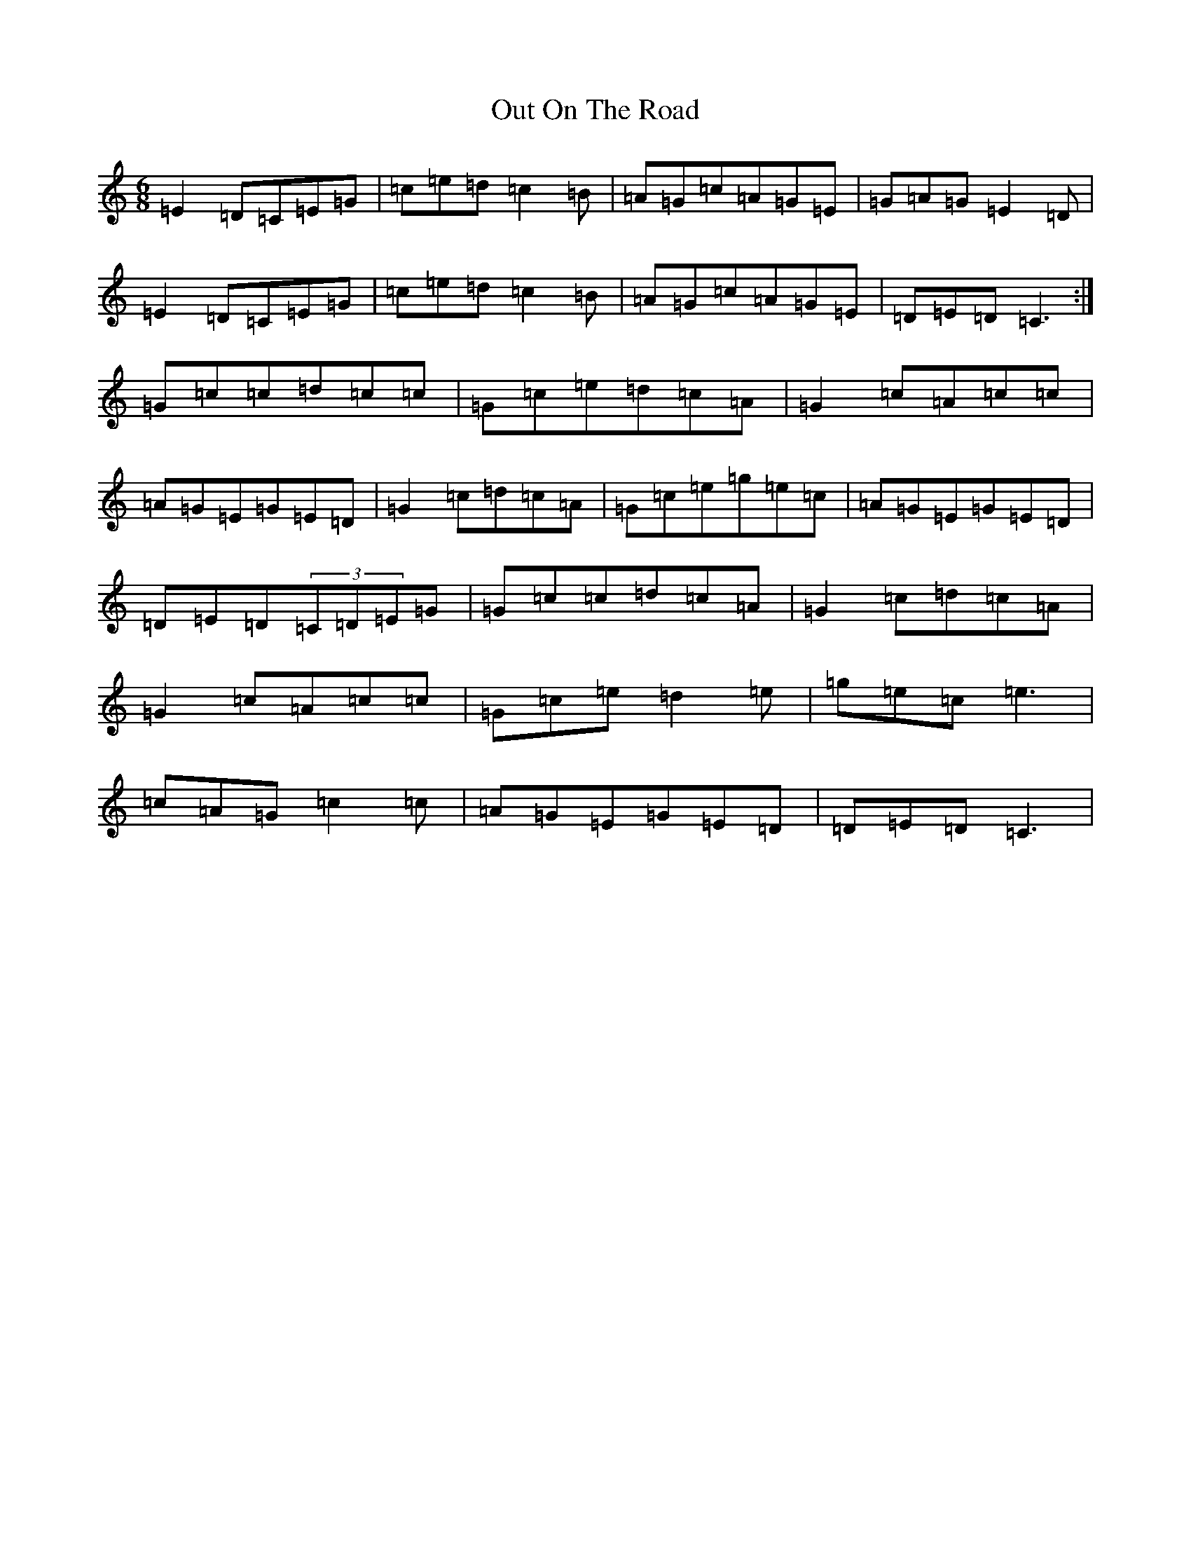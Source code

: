 X: 16234
T: Out On The Road
S: https://thesession.org/tunes/2148#setting2148
R: jig
M:6/8
L:1/8
K: C Major
=E2=D=C=E=G|=c=e=d=c2=B|=A=G=c=A=G=E|=G=A=G=E2=D|=E2=D=C=E=G|=c=e=d=c2=B|=A=G=c=A=G=E|=D=E=D=C3:|=G=c=c=d=c=c|=G=c=e=d=c=A|=G2=c=A=c=c|=A=G=E=G=E=D|=G2=c=d=c=A|=G=c=e=g=e=c|=A=G=E=G=E=D|=D=E=D(3=C=D=E=G|=G=c=c=d=c=A|=G2=c=d=c=A|=G2=c=A=c=c|=G=c=e=d2=e|=g=e=c=e3|=c=A=G=c2=c|=A=G=E=G=E=D|=D=E=D=C3|